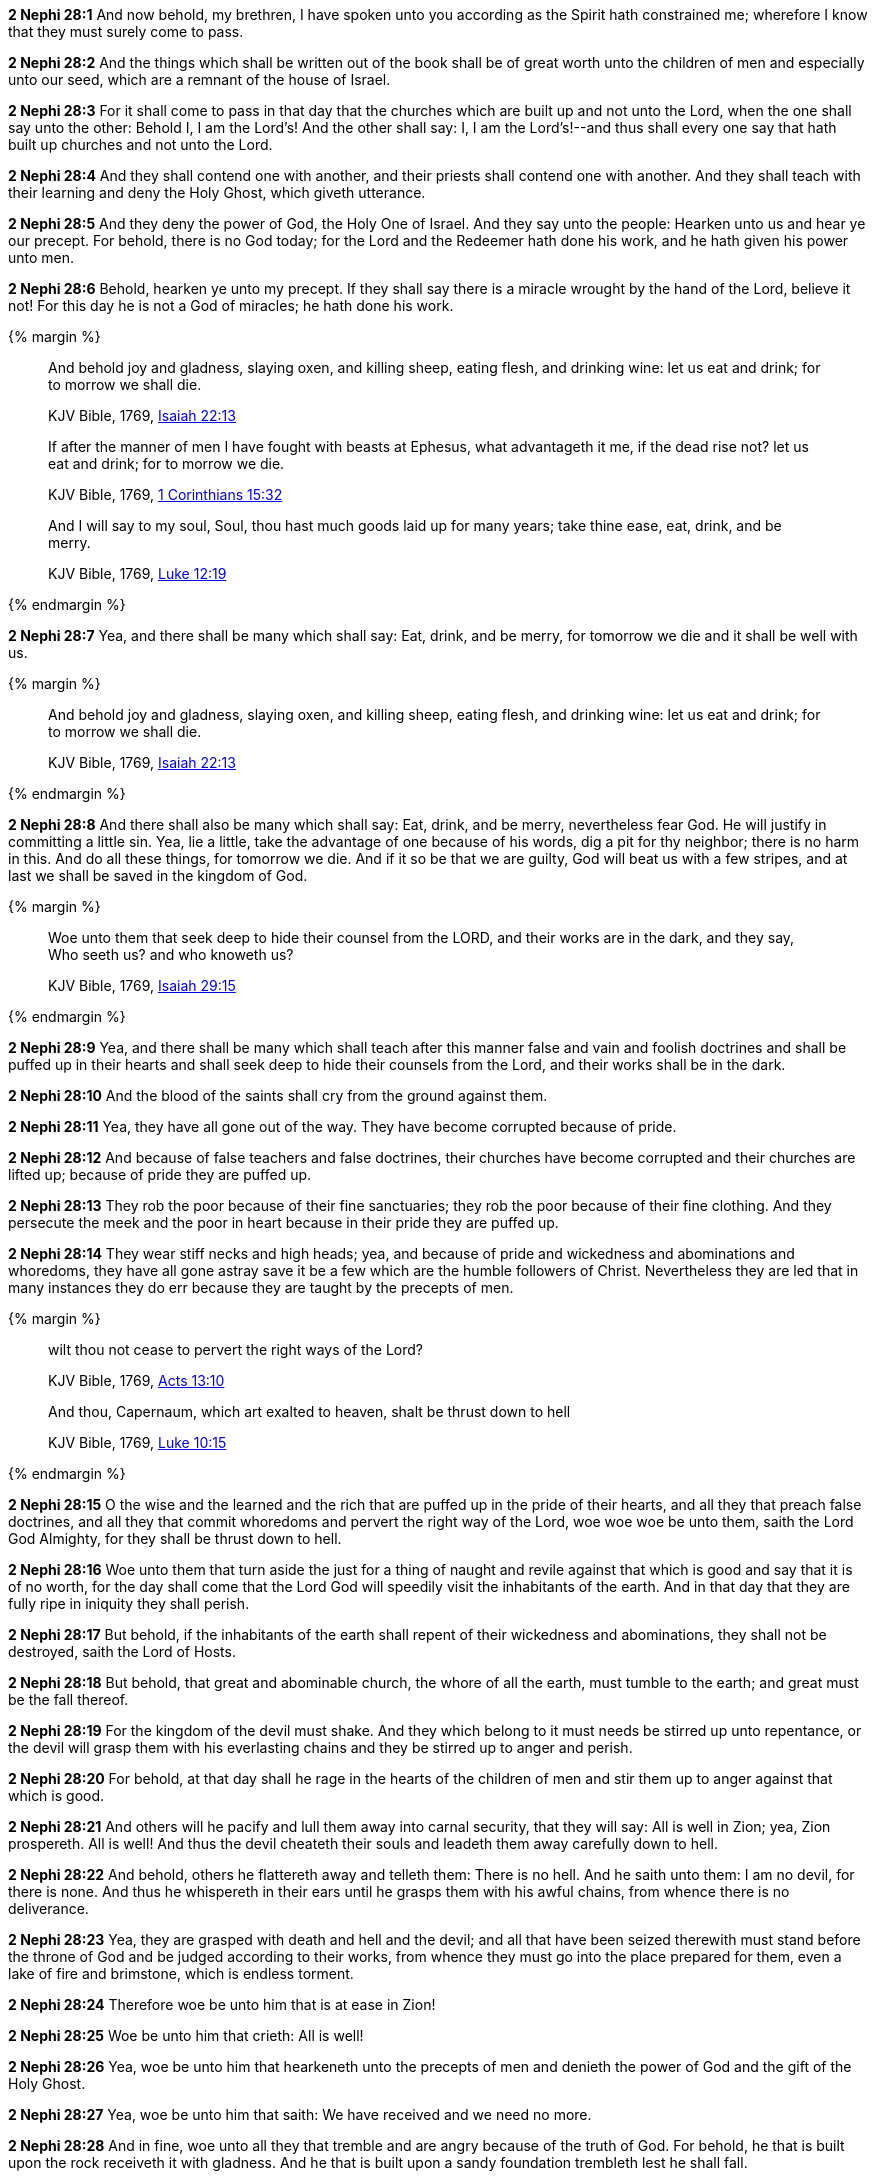 *2 Nephi 28:1* And now behold, my brethren, I have spoken unto you according as the Spirit hath constrained me; wherefore I know that they must surely come to pass.

*2 Nephi 28:2* And the things which shall be written out of the book shall be of great worth unto the children of men and especially unto our seed, which are a remnant of the house of Israel.

*2 Nephi 28:3* For it shall come to pass in that day that the churches which are built up and not unto the Lord, when the one shall say unto the other: Behold I, I am the Lord's! And the other shall say: I, I am the Lord's!--and thus shall every one say that hath built up churches and not unto the Lord.

*2 Nephi 28:4* And they shall contend one with another, and their priests shall contend one with another. And they shall teach with their learning and deny the Holy Ghost, which giveth utterance.

*2 Nephi 28:5* And they deny the power of God, the Holy One of Israel. And they say unto the people: Hearken unto us and hear ye our precept. For behold, there is no God today; for the Lord and the Redeemer hath done his work, and he hath given his power unto men.

*2 Nephi 28:6* Behold, hearken ye unto my precept. If they shall say there is a miracle wrought by the hand of the Lord, believe it not! For this day he is not a God of miracles; he hath done his work.

{% margin %}
____
And behold joy and gladness, slaying oxen, and killing sheep, eating flesh, and drinking wine: let us eat and drink; for to morrow we shall die.

[small]#KJV Bible, 1769, http://www.kingjamesbibleonline.org/Isaiah-Chapter-22/[Isaiah 22:13]#
____

____
If after the manner of men I have fought with beasts at Ephesus, what advantageth it me, if the dead rise not? let us eat and drink; for to morrow we die.

[small]#KJV Bible, 1769, http://www.kingjamesbibleonline.org/1-Corinthians-Chapter-15/[1 Corinthians 15:32]#
____

____
And I will say to my soul, Soul, thou hast much goods laid up for many years; take thine ease, eat, drink, and be merry.

[small]#KJV Bible, 1769, http://www.kingjamesbibleonline.org/Luke-Chapter-12/[Luke 12:19]#
____
{% endmargin %}


*2 Nephi 28:7* [highlight-orange]#Yea, and there shall be many which shall say: Eat, drink, and be merry, for tomorrow we die and it shall be well with us.#

{% margin %}
____
And behold joy and gladness, slaying oxen, and killing sheep, eating flesh, and drinking wine: let us eat and drink; for to morrow we shall die.

[small]#KJV Bible, 1769, http://www.kingjamesbibleonline.org/Isaiah-Chapter-22/[Isaiah 22:13]#
____
{% endmargin %}


*2 Nephi 28:8* [highlight-orange]#And there shall also be many which shall say: Eat, drink, and be merry, nevertheless fear God. He will justify in committing a little sin. Yea, lie a little, take the advantage of one because of his words, dig a pit for thy neighbor; there is no harm in this. And do all these things, for tomorrow we die. And if it so be that we are guilty, God will beat us with a few stripes, and at last we shall be saved in the kingdom of God.#

{% margin %}
____
Woe unto them that seek deep to hide their counsel from the LORD, and their works are in the dark, and they say, Who seeth us? and who knoweth us?

[small]#KJV Bible, 1769, http://www.kingjamesbibleonline.org/Isaiah-Chapter-29/[Isaiah 29:15]#
____
{% endmargin %}


*2 Nephi 28:9* [highlight-orange]#Yea, and there shall be many which shall teach after this manner false and vain and foolish doctrines and shall be puffed up in their hearts and shall seek deep to hide their counsels from the Lord, and their works shall be in the dark.#

*2 Nephi 28:10* And the blood of the saints shall cry from the ground against them.

*2 Nephi 28:11* Yea, they have all gone out of the way. They have become corrupted because of pride.

*2 Nephi 28:12* And because of false teachers and false doctrines, their churches have become corrupted and their churches are lifted up; because of pride they are puffed up.

*2 Nephi 28:13* They rob the poor because of their fine sanctuaries; they rob the poor because of their fine clothing. And they persecute the meek and the poor in heart because in their pride they are puffed up.

*2 Nephi 28:14* They wear stiff necks and high heads; yea, and because of pride and wickedness and abominations and whoredoms, they have all gone astray save it be a few which are the humble followers of Christ. Nevertheless they are led that in many instances they do err because they are taught by the precepts of men.

{% margin %}
____
wilt thou not cease to [highlight-orange]#pervert the right ways of the Lord?#

[small]#KJV Bible, 1769, http://www.kingjamesbibleonline.org/Acts-Chapter-13/[Acts 13:10]#
____
____
And thou, Capernaum, which art exalted to heaven, [highlight-orange]#shalt be thrust down to hell#

[small]#KJV Bible, 1769, http://www.kingjamesbibleonline.org/Luke-Chapter-10/[Luke 10:15]#
____
{% endmargin %}

*2 Nephi 28:15* O the wise and the learned and the rich that are puffed up in the pride of their hearts, and all they that preach false doctrines, and all they that commit whoredoms and [highlight-orange]#pervert the right way of the Lord#, woe woe woe be unto them, saith the Lord God Almighty, for they [highlight-orange]#shall be thrust down to hell.#

*2 Nephi 28:16* Woe unto them that turn aside the just for a thing of naught and revile against that which is good and say that it is of no worth, for the day shall come that the Lord God will speedily visit the inhabitants of the earth. And in that day that they are fully ripe in iniquity they shall perish.

*2 Nephi 28:17* But behold, if the inhabitants of the earth shall repent of their wickedness and abominations, they shall not be destroyed, saith the Lord of Hosts.

*2 Nephi 28:18* But behold, that great and abominable church, the whore of all the earth, must tumble to the earth; and great must be the fall thereof.

*2 Nephi 28:19* For the kingdom of the devil must shake. And they which belong to it must needs be stirred up unto repentance, or the devil will grasp them with his everlasting chains and they be stirred up to anger and perish.

*2 Nephi 28:20* For behold, at that day shall he rage in the hearts of the children of men and stir them up to anger against that which is good.

*2 Nephi 28:21* And others will he pacify and lull them away into carnal security, that they will say: All is well in Zion; yea, Zion prospereth. All is well! And thus the devil cheateth their souls and leadeth them away carefully down to hell.

*2 Nephi 28:22* And behold, others he flattereth away and telleth them: There is no hell. And he saith unto them: I am no devil, for there is none. And thus he whispereth in their ears until he grasps them with his awful chains, from whence there is no deliverance.

*2 Nephi 28:23* Yea, they are grasped with death and hell and the devil; and all that have been seized therewith must stand before the throne of God and be judged according to their works, from whence they must go into the place prepared for them, even a lake of fire and brimstone, which is endless torment.

*2 Nephi 28:24* Therefore woe be unto him that is at ease in Zion!

*2 Nephi 28:25* Woe be unto him that crieth: All is well!

*2 Nephi 28:26* Yea, woe be unto him that hearkeneth unto the precepts of men and denieth the power of God and the gift of the Holy Ghost.

*2 Nephi 28:27* Yea, woe be unto him that saith: We have received and we need no more.

*2 Nephi 28:28* And in fine, woe unto all they that tremble and are angry because of the truth of God. For behold, he that is built upon the rock receiveth it with gladness. And he that is built upon a sandy foundation trembleth lest he shall fall.

*2 Nephi 28:29* Woe be unto him that shall say: We have received the word of God, and we need no more of the word of God, for we have enough.

{% margin %}
____
For precept must be upon precept, precept upon precept; line upon line, line upon line; here a little, and there a little:

[small]#KJV Bible, 1769, http://www.kingjamesbibleonline.org/Isaiah-Chapter-28/[Isaiah 28:10]#
____
____
But the word of the LORD was unto them precept upon precept, precept upon precept; line upon line, line upon line; here a little, and there a little; that they might go, and fall backward, and be broken, and snared, and taken.

[small]#KJV Bible, 1769, http://www.kingjamesbibleonline.org/Isaiah-Chapter-28/[Isaiah 28:13]#
____
____
For whosoever hath, to him shall be given, and he shall have more abundance: but whosoever hath not, from him shall be tak- en away even that he hath.

[small]#KJV Bible, 1769, http://www.kingjamesbibleonline.org/Matthew-Chapter-13/[Matthew 13:12]#
____
{% endmargin %}


*2 Nephi 28:30* For behold, thus saith the Lord God: I will give unto the children of men [highlight-orange]#line upon line and precept upon precept, here a little and there a little.# And blessed are they that hearken unto my precepts and lend an ear unto my counsel, for they shall learn wisdom. [highlight-orange]#For unto him# that receiveth I will [highlight-orange]#give more#; and them that shall say we have enough, [highlight-orange]#from them shall be taken away even that which they have.#

{% margin %}
____
Thus saith the LORD; Cursed be the man that trusteth in man, and maketh flesh his arm, and whose heart departeth from the LORD.

[small]#KJV Bible, 1769, http://www.kingjamesbibleonline.org/Jeremiah-Chapter-17/[Jeremiah 17:5]#
____
{% endmargin %}


*2 Nephi 28:31* [highlight-orange]#Cursed is he that putteth his trust in man or maketh flesh his arm, or shall hearken unto the precepts of men, save their precepts shall be given by the power of the Holy Ghost.#

{% margin %}
____
The Syrians before, and the Philistines behind; and they shall devour Israel with open mouth. For all this his anger is not turned away, but his hand is stretched out still.

[small]#KJV Bible, 1769, http://www.kingjamesbibleonline.org/Isaiah-Chapter-9/[Isaiah 9:12]#
____
{% endmargin %}


*2 Nephi 28:32* [highlight-orange]#Woe be unto the Gentiles, saith the Lord God of Hosts; for notwithstanding I shall lengthen out mine arm unto them from day to day, they will deny me. Nevertheless I will be merciful unto them, saith the Lord God, if they will repent and come unto me. For mine arm is lengthened out all the day long, saith the Lord God of Hosts.#

